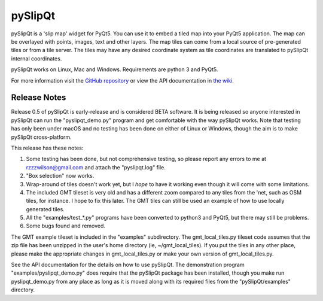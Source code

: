 pySlipQt
========

pySlipQt is a 'slip map' widget for PyQt5.  You can use it to embed a tiled map
into your PyQt5 application.  The map can be overlayed with points, images, text
and other layers.  The map tiles can come from a local source of pre-generated
tiles or from a tile server.  The tiles may have any desired coordinate system
as tile coordinates are translated to pySlipQt internal coordinates.

pySlipQt works on Linux, Mac and Windows.  Requirements are python 3 and PyQt5.

For more information visit the
`GitHub repository <https://github.com/rzzzwilson/pySlipQt/>`_ or view the API
documentation in
`the wiki <https://github.com/rzzzwilson/pySlipQt/wiki/The-pySlipQt-API>`_.

Release Notes
-------------

Release 0.5 of pySlipQt is early-release and is considered BETA software.
It is being released so anyone interested in pySlipQt can run the
"pyslipqt_demo.py" program and get comfortable with the way pySlipQt
works.  Note that testing has only been under macOS and no testing has been
done on either of Linux or Windows, though the aim is to make pySlipQt
cross-platform.

This release has these notes:

1. Some testing has been done, but not comprehensive testing, so please report
   any errors to me at rzzzwilson@gmail.com and attach the "pyslipqt.log" file.

2. "Box selection" now works.

3. Wrap-around of tiles doesn't work yet, but I *hope* to have it working even
   though it will come with some limitations.

4. The included GMT tileset is very old and has a different zoom compared to any
   tiles from the 'net, such as OSM tiles, for instance.  I hope to fix this
   later.  The GMT tiles can still be used an example of how to use locally
   generated tiles.

5. All the "examples/test_*.py" programs have been converted to python3
   and PyQt5, but there may still be problems.

6. Some bugs found and removed.

The GMT example tileset is included in the "examples" subdirectory.  The
gmt_local_tiles.py tileset code assumes that the zip file has been unzipped in
the user's home directory (ie, ~/gmt_local_tiles).  If you put the tiles in any
other place, please make the appropriate changes in gmt_local_tiles.py or make
your own version of gmt_local_tiles.py.

See the API documentation for the details on how to use pySlipQt.  The
demonstration program "examples/pyslipqt_demo.py" does require that the pySlipQt
package has been installed, though you make run pyslipqt_demo.py from any place
as long as it is moved along with its required files from the "pySlipQt/examples"
directory.
